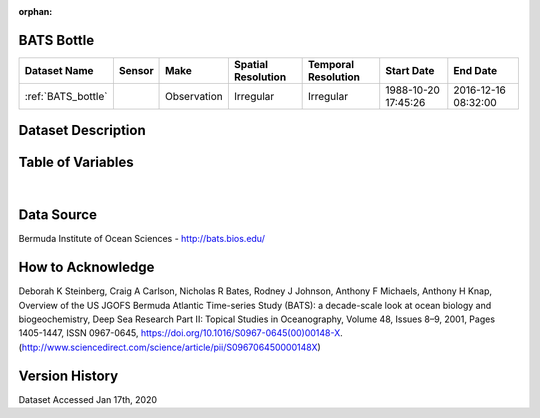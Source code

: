 :orphan:

.. _BATS_bottle:


BATS Bottle
***********

.. |buoy| image:: /_static/catalog_thumbnails/buoy_2.png
  :scale: 10%
  :align: middle




+-------------------------------+----------+-------------+------------------------+-------------------+---------------------+---------------------+
| Dataset Name                  | Sensor   |  Make       |  Spatial Resolution    |Temporal Resolution|  Start Date         |  End Date           |
+===============================+==========+=============+========================+===================+=====================+=====================+
| :ref:`BATS_bottle`            | |buoy|   | Observation |      Irregular         |        Irregular  | 1988-10-20 17:45:26 | 2016-12-16 08:32:00 |
+-------------------------------+----------+-------------+------------------------+-------------------+---------------------+---------------------+



Dataset Description
*******************


.. mdinclude:: ../dataset_descriptions/BATS_bottle_desc.md
    :start-line: 0





Table of Variables
******************





.. raw:: html

    <iframe src="../../_static/var_tables/BATS Bottle/BATS Bottle.html"  frameborder = 0 height = '200px' width="100%">></iframe>

|




Data Source
***********



Bermuda Institute of Ocean Sciences - http://bats.bios.edu/



How to Acknowledge
******************

Deborah K Steinberg, Craig A Carlson, Nicholas R Bates, Rodney J Johnson, Anthony F Michaels, Anthony H Knap,
Overview of the US JGOFS Bermuda Atlantic Time-series Study (BATS): a decade-scale look at ocean biology and biogeochemistry,
Deep Sea Research Part II: Topical Studies in Oceanography,
Volume 48, Issues 8–9,
2001,
Pages 1405-1447,
ISSN 0967-0645,
https://doi.org/10.1016/S0967-0645(00)00148-X.
(http://www.sciencedirect.com/science/article/pii/S096706450000148X)


Version History
***************

Dataset Accessed Jan 17th, 2020
